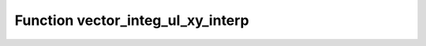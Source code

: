Function vector_integ_ul_xy_interp
==================================

.. doxygenfunction:: ::vector_integ_ul_xy_interp
